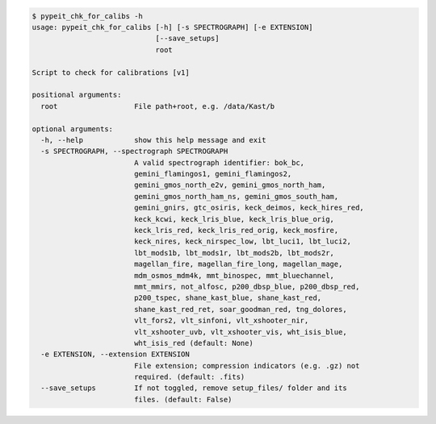.. code-block:: console

    $ pypeit_chk_for_calibs -h
    usage: pypeit_chk_for_calibs [-h] [-s SPECTROGRAPH] [-e EXTENSION]
                                 [--save_setups]
                                 root
    
    Script to check for calibrations [v1]
    
    positional arguments:
      root                  File path+root, e.g. /data/Kast/b
    
    optional arguments:
      -h, --help            show this help message and exit
      -s SPECTROGRAPH, --spectrograph SPECTROGRAPH
                            A valid spectrograph identifier: bok_bc,
                            gemini_flamingos1, gemini_flamingos2,
                            gemini_gmos_north_e2v, gemini_gmos_north_ham,
                            gemini_gmos_north_ham_ns, gemini_gmos_south_ham,
                            gemini_gnirs, gtc_osiris, keck_deimos, keck_hires_red,
                            keck_kcwi, keck_lris_blue, keck_lris_blue_orig,
                            keck_lris_red, keck_lris_red_orig, keck_mosfire,
                            keck_nires, keck_nirspec_low, lbt_luci1, lbt_luci2,
                            lbt_mods1b, lbt_mods1r, lbt_mods2b, lbt_mods2r,
                            magellan_fire, magellan_fire_long, magellan_mage,
                            mdm_osmos_mdm4k, mmt_binospec, mmt_bluechannel,
                            mmt_mmirs, not_alfosc, p200_dbsp_blue, p200_dbsp_red,
                            p200_tspec, shane_kast_blue, shane_kast_red,
                            shane_kast_red_ret, soar_goodman_red, tng_dolores,
                            vlt_fors2, vlt_sinfoni, vlt_xshooter_nir,
                            vlt_xshooter_uvb, vlt_xshooter_vis, wht_isis_blue,
                            wht_isis_red (default: None)
      -e EXTENSION, --extension EXTENSION
                            File extension; compression indicators (e.g. .gz) not
                            required. (default: .fits)
      --save_setups         If not toggled, remove setup_files/ folder and its
                            files. (default: False)
    